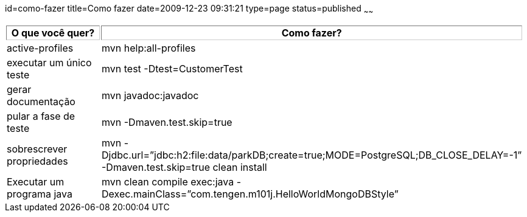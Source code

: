id=como-fazer
title=Como fazer
date=2009-12-23 09:31:21
type=page
status=published
~~~~~~

++++
<table>
  <tr>
    <th style="width: 150px; border: 1px inset #cccccc;" width="150">
      O que você quer?
    </th>
    
    <th style="width: 300px; border: 1px inset #cccccc;" width="200">
      Como fazer?
    </th>
  </tr>
  
  <tr>
    <td>
      active-profiles
    </td>
    
    <td>
      mvn help:all-profiles
    </td>
  </tr>
  
  <tr>
    <td>
      executar um único teste
    </td>
    
    <td>
      mvn test -Dtest=CustomerTest
    </td>
  </tr>
  
  <tr>
    <td>
      gerar documentação
    </td>
    
    <td>
      mvn javadoc:javadoc
    </td>
  </tr>
  
  <tr>
    <td>
      pular a fase de teste
    </td>
    
    <td>
      mvn -Dmaven.test.skip=true
    </td>
  </tr>
  
  <tr>
    <td>
      sobrescrever propriedades
    </td>
    
    <td>
      mvn -Djdbc.url=”jdbc:h2:file:data/parkDB;create=true;MODE=PostgreSQL;DB_CLOSE_DELAY=-1” -Dmaven.test.skip=true clean install
    </td>
  </tr>
  
  <tr>
    <td>
      Executar um programa java
    </td>
    
    <td>
      mvn clean compile exec:java -Dexec.mainClass=”com.tengen.m101j.HelloWorldMongoDBStyle”
    </td>
  </tr>
</table>
++++